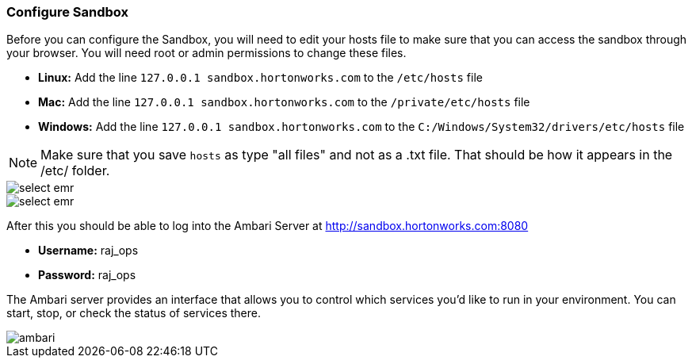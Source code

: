 <<<

:linkattrs:

=== Configure Sandbox

Before you can configure the Sandbox, you will need to edit your hosts file to make sure that you can access the sandbox through your browser. You will need root or admin permissions to change these files.

- **Linux:** Add the line `127.0.0.1  sandbox.hortonworks.com` to the `/etc/hosts` file

- **Mac:** Add the line `127.0.0.1  sandbox.hortonworks.com` to the `/private/etc/hosts` file

- **Windows:** Add the line `127.0.0.1  sandbox.hortonworks.com` to the `C:/Windows/System32/drivers/etc/hosts` file

[NOTE]
====
Make sure that you save `hosts` as type "all files" and not as a .txt file. That should be how it appears in the /etc/ folder.
====

image::sandbox/hosts-linux.png[scaledwidth="100%",alt="select emr"]

image::sandbox/hosts-windows.png[scaledwidth="100%",alt="select emr"]

After this you should be able to log into the Ambari Server at link:http://sandbox.hortonworks.com:8080[http://sandbox.hortonworks.com:8080, window="_blank"]

- **Username:** raj_ops
- **Password:** raj_ops

The Ambari server provides an interface that allows you to control which services you'd like to run in your environment. You can start, stop, or check the status of services there.

image::sandbox/ambari-gui.png[scaledwidth="100%",alt="ambari"]
